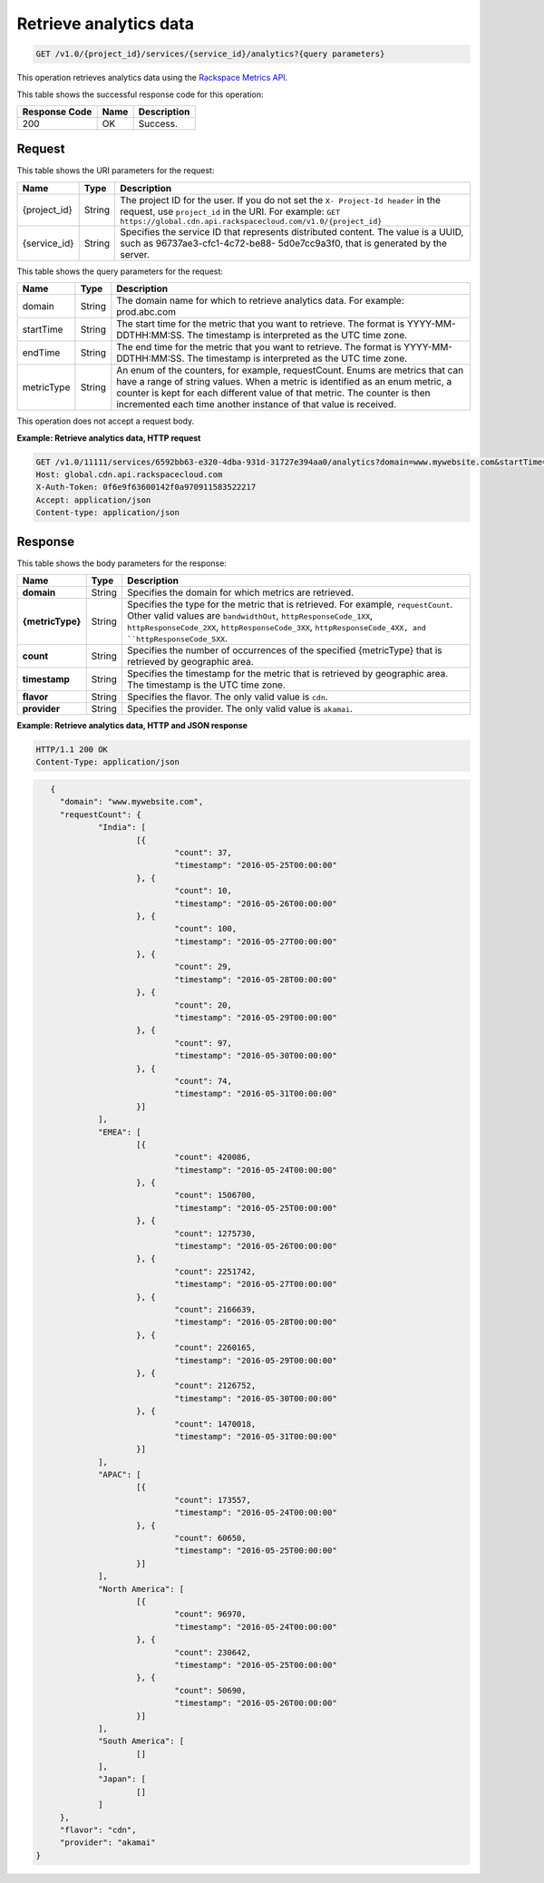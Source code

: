 .. _cdn-get-analytics:

Retrieve analytics data
^^^^^^^^^^^^^^^^^^^^^^^^^^^^^^^^^^^^^^^^^^^^^^^^^^^^^^^^^^^^^^^^^^^^^^^^^^^^^^^^

.. code::

    GET /v1.0/{project_id}/services/{service_id}/analytics?{query parameters}


This operation retrieves analytics data using the `Rackspace Metrics API`_.


This table shows the successful response code for this operation:


+--------------------------+-------------------------+-------------------------+
|Response Code             |Name                     |Description              |
+==========================+=========================+=========================+
|200                       |OK                       |Success.                 |
+--------------------------+-------------------------+-------------------------+


Request
""""""""""""""""




This table shows the URI parameters for the request:

+-------------+-------------+--------------------------------------------------------------+
|Name         |Type         |Description                                                   |
+=============+=============+==============================================================+
|{project_id} |String       |The project ID for the user. If you do not set the ``X-       |
|             |             |Project-Id header`` in the request, use ``project_id`` in the |
|             |             |URI. For example: ``GET                                       |
|             |             |https://global.cdn.api.rackspacecloud.com/v1.0/{project_id}`` |
+-------------+-------------+--------------------------------------------------------------+
|{service_id} |String       |Specifies the service ID that represents distributed content. |
|             |             |The value is a UUID, such as 96737ae3-cfc1-4c72-be88-         |
|             |             |5d0e7cc9a3f0, that is generated by the server.                |
+-------------+-------------+--------------------------------------------------------------+


This table shows the query parameters for the request:

+-------------+-------------+--------------------------------------------------------------+
|Name         |Type         |Description                                                   |
+=============+=============+==============================================================+
|domain       |String       |The domain name for which to retrieve analytics data. For     |
|             |             |example: prod.abc.com                                         |
+-------------+-------------+--------------------------------------------------------------+
|startTime    |String       |The start time for the metric that you want to retrieve. The  |
|             |             |format is YYYY-MM-DDTHH:MM:SS. The timestamp is interpreted as|
|             |             |the UTC time zone.                                            |
+-------------+-------------+--------------------------------------------------------------+
|endTime      |String       |The end time for the metric that you want to retrieve. The    |
|             |             |format is YYYY-MM-DDTHH:MM:SS. The timestamp is interpreted as|
|             |             |the UTC time zone.                                            |
+-------------+-------------+--------------------------------------------------------------+
|metricType   |String       |An enum of the counters, for example, requestCount. Enums are |
|             |             |metrics that can have a range of string values. When a metric |
|             |             |is identified as an enum metric, a counter is kept for each   |
|             |             |different value of that metric. The counter is then           |
|             |             |incremented each time another instance of that value is       |
|             |             |received.                                                     |
+-------------+-------------+--------------------------------------------------------------+



This operation does not accept a request body.




**Example: Retrieve analytics data, HTTP request**


.. code::

   GET /v1.0/11111/services/6592bb63-e320-4dba-931d-31727e394aa0/analytics?domain=www.mywebsite.com&startTime=2016-05-25T00:00:00&endTime=2016-05-31T00:00:0&metricType=requestCount HTTP/1.1
   Host: global.cdn.api.rackspacecloud.com
   X-Auth-Token: 0f6e9f63600142f0a970911583522217
   Accept: application/json
   Content-type: application/json





Response
""""""""""""""""





This table shows the body parameters for the response:

+----------------------+-------+--------------------------------------------------------------------------------------------+
|Name                  |Type   |Description                                                                                 |
+======================+=======+============================================================================================+
|\ **domain**          |String |Specifies the domain for which metrics are retrieved.                                       |
+----------------------+-------+--------------------------------------------------------------------------------------------+
|\ **{metricType}**    |String |Specifies the type for the metric that is retrieved. For example, ``requestCount``. Other   |
|                      |       |valid values are ``bandwidthOut``, ``httpResponseCode_1XX``, ``httpResponseCode_2XX``,      |
|                      |       |``httpResponseCode_3XX``, ``httpResponseCode_4XX, and ``httpResponseCode_5XX``.             |
+----------------------+-------+--------------------------------------------------------------------------------------------+
|\ **count**           |String |Specifies the number of occurrences of the specified {metricType} that is retrieved by      |
|                      |       |geographic area.                                                                            |
+----------------------+-------+--------------------------------------------------------------------------------------------+
|\ **timestamp**       |String |Specifies the timestamp for the metric that is retrieved by geographic area. The timestamp  |
|                      |       |is the UTC time zone.                                                                       |
+----------------------+-------+--------------------------------------------------------------------------------------------+
|\ **flavor**          |String |Specifies the flavor. The only valid value is ``cdn``.                                      |
|                      |       |                                                                                            |
+----------------------+-------+--------------------------------------------------------------------------------------------+
|\ **provider**        |String |Specifies the provider. The only valid value is ``akamai``.                                 |
|                      |       |                                                                                            |
+----------------------+-------+--------------------------------------------------------------------------------------------+







**Example: Retrieve analytics data, HTTP and JSON response**


.. code::

   HTTP/1.1 200 OK
   Content-Type: application/json


.. code::

      {
   	"domain": "www.mywebsite.com",
   	"requestCount": {
   		"India": [
   			[{
   				"count": 37,
   				"timestamp": "2016-05-25T00:00:00"
   			}, {
   				"count": 10,
   				"timestamp": "2016-05-26T00:00:00"
   			}, {
   				"count": 100,
   				"timestamp": "2016-05-27T00:00:00"
   			}, {
   				"count": 29,
   				"timestamp": "2016-05-28T00:00:00"
   			}, {
   				"count": 20,
   				"timestamp": "2016-05-29T00:00:00"
   			}, {
   				"count": 97,
   				"timestamp": "2016-05-30T00:00:00"
   			}, {
   				"count": 74,
   				"timestamp": "2016-05-31T00:00:00"
   			}]
   		],
   		"EMEA": [
   			[{
   				"count": 420086,
   				"timestamp": "2016-05-24T00:00:00"
   			}, {
   				"count": 1506700,
   				"timestamp": "2016-05-25T00:00:00"
   			}, {
   				"count": 1275730,
   				"timestamp": "2016-05-26T00:00:00"
   			}, {
   				"count": 2251742,
   				"timestamp": "2016-05-27T00:00:00"
   			}, {
   				"count": 2166639,
   				"timestamp": "2016-05-28T00:00:00"
   			}, {
   				"count": 2260165,
   				"timestamp": "2016-05-29T00:00:00"
   			}, {
   				"count": 2126752,
   				"timestamp": "2016-05-30T00:00:00"
   			}, {
   				"count": 1470018,
   				"timestamp": "2016-05-31T00:00:00"
   			}]
   		],
   		"APAC": [
   			[{
   				"count": 173557,
   				"timestamp": "2016-05-24T00:00:00"
   			}, {
   				"count": 60650,
   				"timestamp": "2016-05-25T00:00:00"
   			}]
   		],
   		"North America": [
   			[{
   				"count": 96970,
   				"timestamp": "2016-05-24T00:00:00"
   			}, {
   				"count": 230642,
   				"timestamp": "2016-05-25T00:00:00"
   			}, {
   				"count": 50690,
   				"timestamp": "2016-05-26T00:00:00"
   			}]
   		],
   		"South America": [
   			[]
   		],
   		"Japan": [
   			[]
   		]
   	},
   	"flavor": "cdn",
   	"provider": "akamai"
   }


.. _Rackspace Metrics API: https://developer.rackspace.com/docs/metrics/v2/developer-guide/#document-index
